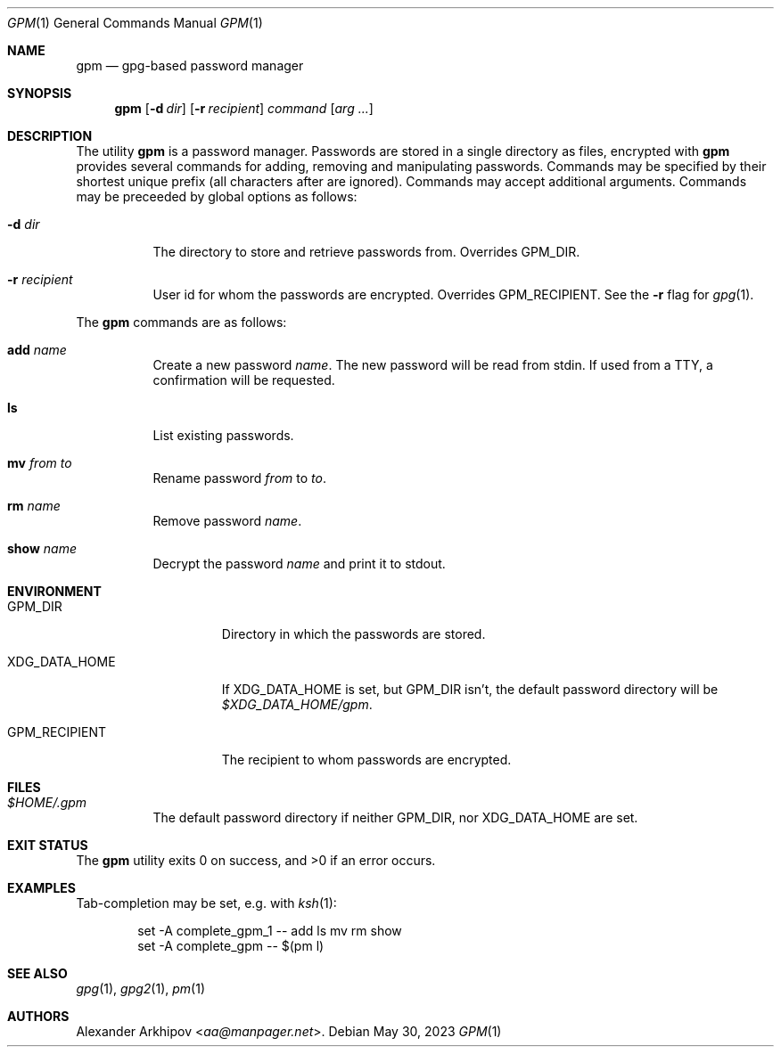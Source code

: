 .Dd May 30, 2023
.Dt GPM 1
.Os
.Sh NAME
.Nm gpm
.Nd gpg-based password manager
.Sh SYNOPSIS
.Nm
.Op Fl d Ar dir
.Op Fl r Ar recipient
.Ar command
.Op Ar arg ...
.Sh DESCRIPTION
The utility
.Nm
is a password manager.
Passwords are stored in a single directory as files, encrypted with
.X/ gpg 1 .
.Nm
provides several commands for adding, removing and manipulating passwords.
Commands may be specified by their shortest unique prefix (all characters
after are ignored).
Commands may accept additional arguments.
Commands may be preceeded by global options as follows:
.Bl -tag -width Ds
.It Fl d Ar dir
The directory to store and retrieve passwords from.
Overrides
.Ev GPM_DIR .
.It Fl r Ar recipient
User id for whom the passwords are encrypted.
Overrides
.Ev GPM_RECIPIENT .
See the
.Fl r
flag for
.Xr gpg 1 .
.El
.Pp
The
.Nm
commands are as follows:
.Bl -tag -width Ds
.It Cm add Ar name
Create a new password
.Ar name .
The new password will be read from stdin.
If used from a TTY, a confirmation will be requested.
.It Cm ls
List existing passwords.
.It Cm mv Ar from Ar to
Rename password
.Ar from
to
.Ar to .
.It Cm rm Ar name
Remove password
.Ar name .
.It Cm show Ar name
Decrypt the password
.Ar name
and print it to stdout.
.El
.Sh ENVIRONMENT
.Bl -tag -width GPM_RECIPIENT
.It Ev GPM_DIR
Directory in which the passwords are stored.
.It Ev XDG_DATA_HOME
If
.Ev XDG_DATA_HOME
is set, but
.Ev GPM_DIR
isn't, the default password directory will be
.Pa $XDG_DATA_HOME/gpm .
.It Ev GPM_RECIPIENT
The recipient to whom passwords are encrypted.
.El
.Sh FILES
.Bl -tag -width Ds
.It Pa $HOME/.gpm
The default password directory if neither
.Ev GPM_DIR ,
nor
.Ev XDG_DATA_HOME
are set.
.El
.Sh EXIT STATUS
.Ex -std
.Sh EXAMPLES
Tab-completion may be set, e.g. with
.Xr ksh 1 :
.Bd -literal -offset indent
set -A complete_gpm_1 -- add ls mv rm show
set -A complete_gpm -- $(pm l)
.Ed
.Sh SEE ALSO
.Xr gpg 1 ,
.Xr gpg2 1 ,
.Xr pm 1
.Sh AUTHORS
.An Alexander Arkhipov Aq Mt aa@manpager.net .
